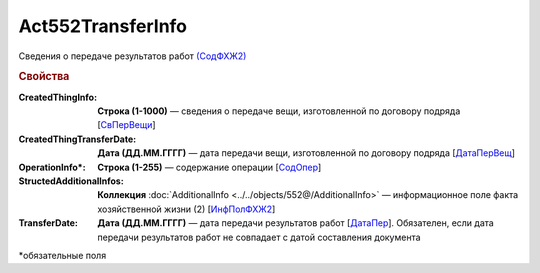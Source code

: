 Act552TransferInfo
====================

Сведения о передаче результатов работ `(СодФХЖ2) <https://normativ.kontur.ru/document?moduleId=1&documentId=339635&rangeId=6000470>`_

.. rubric:: Свойства

:CreatedThingInfo:
  **Строка (1-1000)** — сведения о передаче вещи, изготовленной по договору подряда [`СвПерВещи <https://normativ.kontur.ru/document?moduleId=1&documentId=339635&rangeId=6000839>`_]

:CreatedThingTransferDate:
  **Дата (ДД.ММ.ГГГГ)** — дата передачи вещи, изготовленной по договору подряда [`ДатаПерВещ <https://normativ.kontur.ru/document?moduleId=1&documentId=339635&rangeId=6000840>`_]

:OperationInfo\*:
  **Строка (1-255)** — содержание операции [`СодОпер <https://normativ.kontur.ru/document?moduleId=1&documentId=339635&rangeId=6000471>`_]

:StructedAdditionalInfos:
  **Коллекция** :doc:`AdditionalInfo <../../objects/552@/AdditionalInfo>` — информационное поле факта хозяйственной жизни (2) [`ИнфПолФХЖ2 <https://normativ.kontur.ru/document?moduleId=1&documentId=339635&rangeId=6081435>`_]

:TransferDate:
  **Дата (ДД.ММ.ГГГГ)** — дата передачи результатов работ [`ДатаПер <https://normativ.kontur.ru/document?moduleId=1&documentId=339635&rangeId=6000838>`_]. Обязателен, если дата передачи результатов работ не совпадает с датой составления документа

\*обязательные поля